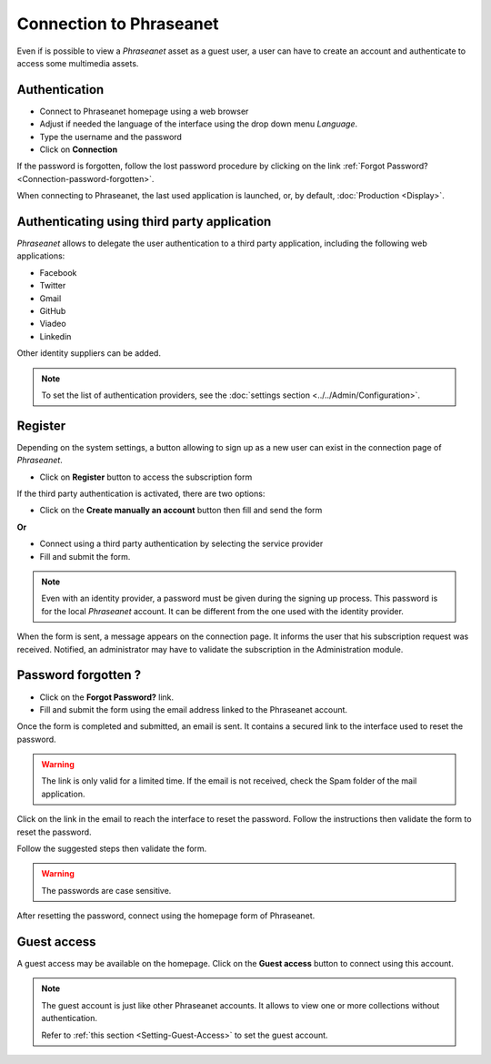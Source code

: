 ﻿Connection to Phraseanet
========================

Even if is possible to view a *Phraseanet* asset as a guest user, a user can
have to create an account and authenticate to access some multimedia assets.

.. image:: ../../images/Authentification.jpg
    :align: center

Authentication
--------------

* Connect to Phraseanet homepage using a web browser
* Adjust if needed the language of the interface using the drop down menu
  *Language*.
* Type the username and the password
* Click on **Connection**

If the password is forgotten, follow the lost password procedure by clicking
on the link :ref:`Forgot Password?<Connection-password-forgotten>`.

When connecting to Phraseanet, the last used application is launched, or, by
default, :doc:`Production <Display>`.

Authenticating using third party application
--------------------------------------------

*Phraseanet* allows to delegate the user authentication to a third party
application, including the following web applications:

* Facebook
* Twitter
* Gmail
* GitHub
* Viadeo
* Linkedin

Other identity suppliers can be added.

.. note::

    To set the list of authentication providers, see the
    :doc:`settings section <../../Admin/Configuration>`.

Register
--------

Depending on the system settings, a button allowing to sign up as a new user can
exist in the connection page of *Phraseanet*.

* Click on **Register** button to access the subscription form

If the third party authentication is activated, there are two options:

* Click on the **Create manually an account** button then fill and send the form

**Or**

* Connect using a third party authentication by selecting the service provider
* Fill and submit the form.

.. note::

    Even with an identity provider, a password must be given during the
    signing up process. This password is for the local *Phraseanet* account. It
    can be different from the one used with the identity provider.

When the form is sent, a message appears on the connection page. It informs the
user that his subscription request was received. Notified, an administrator may
have to validate the subscription in the Administration module.

.. _Connection-Password-Forgotten:

Password forgotten ?
--------------------

* Click on the **Forgot Password?** link.
* Fill and submit the form using the email address linked to the Phraseanet
  account.

Once the form is completed and submitted, an email is sent. It contains a
secured link to the interface used to reset the password.

.. warning::

    The link is only valid for a limited time.
    If the email is not received, check the Spam folder of the mail application.

Click on the link in the email to reach the interface to reset the password.
Follow the instructions then validate the form to reset the password.

Follow the suggested steps then validate the form.

.. warning::

    The passwords are case sensitive.

After resetting the password, connect using the homepage form of Phraseanet.

Guest access
------------

A guest access may be available on the homepage. Click on the **Guest access**
button to connect using this account.

.. note::

    The guest account is just like other Phraseanet accounts. It allows to view
    one or more collections without authentication.

    Refer to
    :ref:`this section <Setting-Guest-Access>` to set the guest account.
